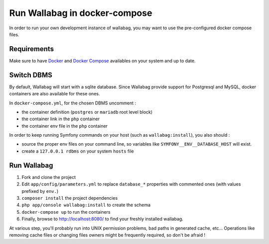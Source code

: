Run Wallabag in docker-compose
==============================

In order to run your own development instance of wallabag, you may
want to use the pre-configured docker compose files.

Requirements
------------

Make sure to have `Docker
<https://docs.docker.com/installation/ubuntulinux/>`__ and `Docker
Compose <https://docs.docker.com/compose/install/>`__ availables on
your system and up to date.

Switch DBMS
-----------

By default, Wallabag will start with a sqlite database.
Since Wallabag provide support for Postgresql and MySQL, docker
containers are also available for these ones.

In ``docker-compose.yml``, for the chosen DBMS uncomment :

- the container definition (``postgres`` or ``mariadb`` root level
  block)
- the container link in the ``php`` container
- the container env file in the ``php`` container

In order to keep running Symfony commands on your host (such as
``wallabag:install``), you also should :

- source the proper env files on your command line, so variables
  like ``SYMFONY__ENV__DATABASE_HOST`` will exist.
- create a ``127.0.0.1 rdbms`` on your system ``hosts`` file

Run Wallabag
------------

#. Fork and clone the project
#. Edit ``app/config/parameters.yml`` to replace ``database_*``
   properties with commented ones (with values prefixed by ``env.``)
#. ``composer install`` the project dependencies
#. ``php app/console wallabag:install`` to create the schema
#. ``docker-compose up`` to run the containers
#. Finally, browse to http://localhost:8080/ to find your freshly
   installed wallabag.

At various step, you'll probably run into UNIX permission problems,
bad paths in generated cache, etc…
Operations like removing cache files or changing files owners might
be frequently required, so don't be afraid !
